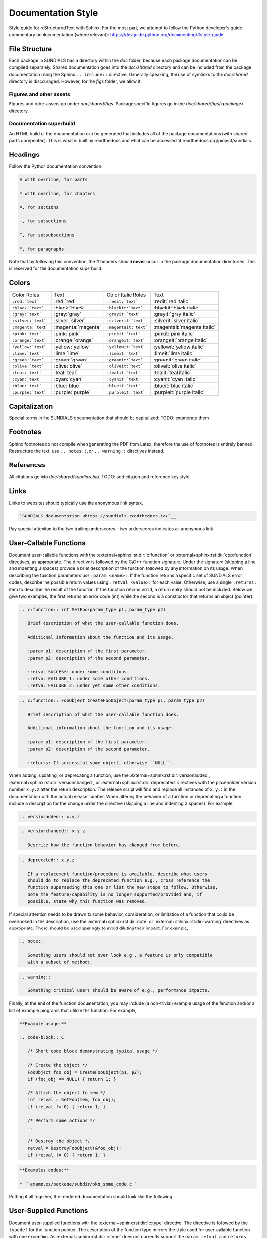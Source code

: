 ..
   Author(s): David J. Gardner @ LLNL
   -----------------------------------------------------------------------------
   SUNDIALS Copyright Start
   Copyright (c) 2002-2024, Lawrence Livermore National Security
   and Southern Methodist University.
   All rights reserved.

   See the top-level LICENSE and NOTICE files for details.

   SPDX-License-Identifier: BSD-3-Clause
   SUNDIALS Copyright End
   -----------------------------------------------------------------------------

.. _Style.Documentation:

*******************
Documentation Style
*******************

Style guide for reStructuredText with Sphinx. For the most part, we attempt
to follow the Python developer's guide commentary on documentation (where relevant):
https://devguide.python.org/documenting/#style-guide.

File Structure
==============

Each package in SUNDIALS has a directory within the `doc` folder,
because each package documentation can be compiled separately.
Shared documentation goes into the `doc/shared` directory and
can be included from the package documentation using the
Sphinx ``.. include::`` directive. Generally speaking, the use
of symlinks to the `doc/shared` directory is discouraged.
However, for the `figs` folder, we allow it.

Figures and other assets
------------------------

Figures and other assets go under `doc/shared/figs`. Package specific
figures go in the `doc/shared/figs/<package>` directory.

Documentation superbuild
------------------------

An HTML build of the documentation can be generated that includes
all of the package documentations (with shared parts unrepeated).
This is what is built by readthedocs and what can be accessed
at readthedocs.org/project/sundials.

Headings
========

Follow the Python documentation convention:

.. code-block::

   # with overline, for parts

   * with overline, for chapters

   =, for sections

   -, for subsections

   ^, for subsubsections

   ", for paragraphs

Note that by following this convention, the `#` headers should **never**
occur in the package documentation directories. This is reserved for
the documentation superbuild.

Colors
======

+---------------------+--------------------+-----------------------+-----------------------------+
| Color Roles         | Text               | Color Italic Roles    | Text                        |
+---------------------+--------------------+-----------------------+-----------------------------+
| ``:red:`text```     | :red:`red`         | ``:redit:`text```     | :redit:`red italic`         |
+---------------------+--------------------+-----------------------+-----------------------------+
| ``:black:`text```   | :black:`black`     | ``:blackit:`text```   | :blackit:`black italic`     |
+---------------------+--------------------+-----------------------+-----------------------------+
| ``:gray:`text```    | :gray:`gray`       | ``:grayit:`text```    | :grayit:`gray italic`       |
+---------------------+--------------------+-----------------------+-----------------------------+
| ``:silver:`text```  | :silver:`silver`   | ``:silverit:`text```  | :silverit:`silver italic`   |
+---------------------+--------------------+-----------------------+-----------------------------+
| ``:magenta:`text``` | :magenta:`magenta` | ``:magentait:`text``` | :magentait:`magenta italic` |
+---------------------+--------------------+-----------------------+-----------------------------+
| ``:pink:`text```    | :pink:`pink`       | ``:pinkit:`text```    | :pinkit:`pink italic`       |
+---------------------+--------------------+-----------------------+-----------------------------+
| ``:orange:`text```  | :orange:`orange`   | ``:orangeit:`text```  | :orangeit:`orange italic`   |
+---------------------+--------------------+-----------------------+-----------------------------+
| ``:yellow:`text```  | :yellow:`yellow`   | ``:yellowit:`text```  | :yellowit:`yellow italic`   |
+---------------------+--------------------+-----------------------+-----------------------------+
| ``:lime:`text```    | :lime:`lime`       | ``:limeit:`text```    | :limeit:`lime italic`       |
+---------------------+--------------------+-----------------------+-----------------------------+
| ``:green:`text```   | :green:`green`     | ``:greenit:`text```   | :greenit:`green italic`     |
+---------------------+--------------------+-----------------------+-----------------------------+
| ``:olive:`text```   | :olive:`olive`     | ``:oliveit:`text```   | :oliveit:`olive italic`     |
+---------------------+--------------------+-----------------------+-----------------------------+
| ``:teal:`text```    | :teal:`teal`       | ``:tealit:`text```    | :tealit:`teal italic`       |
+---------------------+--------------------+-----------------------+-----------------------------+
| ``:cyan:`text```    | :cyan:`cyan`       | ``:cyanit:`text```    | :cyanit:`cyan italic`       |
+---------------------+--------------------+-----------------------+-----------------------------+
| ``:blue:`text```    | :blue:`blue`       | ``:blueit:`text```    | :blueit:`blue italic`       |
+---------------------+--------------------+-----------------------+-----------------------------+
| ``:purple:`text```  | :purple:`purple`   | ``:purpleit:`text```  | :purpleit:`purple italic`   |
+---------------------+--------------------+-----------------------+-----------------------------+

Capitalization
==============

Special terms in the SUNDIALS documentation that should be capitalized:
TODO: enumerate them

Footnotes
=========

Sphinx footnotes do not compile when generating the PDF from Latex,
therefore the use of footnotes is entirely banned. Restructure the
text, use ``.. notes::``, or ``.. warning::`` directives instead.

References
==========

All citations go into `doc/shared/sundials.bib`.
TODO: add citation and reference key style.

Links
=====

Links to websites should typically use the anonymous link syntax.

.. code-block:: rst

   `SUNDIALS documentation <https://sundials.readthedocs.io>`__

Pay special attention to the two trailing underscores - two underscores
indicates an anonymous link.


User-Callable Functions
=======================

Document user-callable functions with the :external+sphinx:rst:dir:`c:function`
or :external+sphinx:rst:dir:`cpp:function` directives, as appropriate. The
directive is followed by the C/C++ function signature. Under the signature
(skipping a line and indenting 3 spaces) provide a brief description of the
function followed by any information on its usage. When describing the function
parameters use ``:param <name>:``. If the function returns a specific set of
SUNDIALS error codes, describe the possible return values using ``:retval
<value>:`` for each value. Otherwise, use a single ``:returns:`` item to
describe the result of the function. If the function returns ``void``, a return
entry should not be included. Below we give two examples, the first returns an
error code (int) while the second is a constructor that returns an object
(pointer).

.. code-block:: rst

   .. c:function:: int SetFoo(param_type p1, param_type p2)

      Brief description of what the user-callable function does.

      Additional information about the function and its usage.

      :param p1: description of the first parameter.
      :param p2: description of the second parameter.

      :retval SUCCESS: under some conditions.
      :retval FAILURE_1: under some other conditions.
      :retval FAILURE_2: under yet some other conditions.

.. code-block:: rst

   .. c:function:: FooObject CreateFooObject(param_type p1, param_type p2)

      Brief description of what the user-callable function does.

      Additional information about the function and its usage.

      :param p1: description of the first parameter.
      :param p2: description of the second parameter.

      :returns: If successful some object, otherwise ``NULL``.

When adding, updating, or deprecating a function, use the
:external+sphinx:rst:dir:`versionadded`,
:external+sphinx:rst:dir:`versionchanged`, or
:external+sphinx:rst:dir:`deprecated` directives with the placeholder version
number ``x.y.z`` after the return description. The release script will find and
replace all instances of ``x.y.z`` in the documentation with the actual release
number. When altering the behavior of a function or deprecating a function
include a description for the change under the directive (skipping a line and
indenting 3 spaces). For example,

.. code-block:: rst

   .. versionadded:: x.y.z

.. code-block:: rst

   .. versionchanged:: x.y.z

      Describe how the function behavior has changed from before.

.. code-block:: rst

   .. deprecated:: x.y.z

      If a replacement function/procedure is available, describe what users
      should do to replace the deprecated function e.g., cross reference the
      function superseding this one or list the new steps to follow. Otherwise,
      note the feature/capability is no longer supported/provided and, if
      possible, state why this function was removed.

If special attention needs to be drawn to some behavior, consideration, or
limitation of a function that could be overlooked in the description, use the
:external+sphinx:rst:dir:`note` or :external+sphinx:rst:dir:`warning` directives
as appropriate. These should be used sparingly to avoid diluting their impact.
For example,

.. code-block:: rst

   .. note::

      Something users should not over look e.g., a feature is only compatible
      with a subset of methods.

.. code-block:: rst

   .. warning::

      Something critical users should be aware of e.g., performance impacts.

Finally, at the end of the function documentation, you may include (a
non-trivial) example usage of the function and/or a list of example programs
that utilize the function. For example,

.. code-block:: rst

   **Example usage:**

   .. code-block:: C

      /* Short code block demonstrating typical usage */

      /* Create the object */
      FooObject foo_obj = CreateFooObject(p1, p2);
      if (foo_obj == NULL) { return 1; }

      /* Attach the object to mem */
      int retval = SetFoo(mem, foo_obj);
      if (retval != 0) { return 1; }

      /* Perform some actions */
      ...

      /* Destroy the object */
      retval = DestroyFooObject(&foo_obj);
      if (retval != 0) { return 1; }

.. code-block:: rst

   **Examples codes:**

   * ``examples/package/subdir/pkg_some_code.c``

Putting it all together, the rendered documentation should look like the
following.

.. c:function:: int FooSetBar(void* foo_obj, int bar_value)
   :nocontentsentry:
   :noindexentry:

   This function sets the value of Bar in a FooObject.

   The default value for Bar is :math:`10`. An input value :math:`< 0` will
   reset Bar to the default value.

   :param foo_obj: the FooObject.
   :param bar_value: the value of Bar.

   :retval SUCCESS: if the value was successfully set.
   :retval NULL_OBJ: if the ``foo_obj`` was ``NULL``.

   .. versionadded:: 1.1.0

   .. versionchanged:: 2.0.0

      The type of p1 was changed from ``unsigned int`` to ``int``

   .. note::

      Utilizing this capability requires building with Bar enabled.

   .. warning::

      Setting values greater than 100 may degrade performance.

   **Example usage:**

   .. code-block:: C

      /* Create the object */
      void* foo_obj = CreateFooObject(p1, p2);
      if (foo_obj == NULL) { return 1; }

      /* Update the value of Bar */
      int retval = FooSetBar(foo_obj, 50);
      if (retval != 0) { return 1; }

      /* Perform some actions */
      ...

   **Examples codes:**

   * ``examples/package/subdir/pkg_foo_demo.c``


User-Supplied Functions
=======================

Document user-supplied functions with the :external+sphinx:rst:dir:`c:type`
directive. The directive is followed by the ``typedef`` for the function
pointer. The description of the function type mirrors the style used for
user-callable function with one exception. As :external+sphinx:rst:dir:`c:type`
does not currently support the ``param``, ``retval``, and ``returns`` fields,
these sections must be manually created. The style that follows is chosen to
reflect that of ``param``, ``retval``, and ``returns`` fields as much as
possible. Function parameters should be listed under a boldface "Parameters:"
section with the parameters in boldface and separated from their description by
an en-dash. As user-supplied functions typically return a ``int``, but specific
values are not required, a description of how the return value is interpreted
should be given under a boldface "Returns:" section (skipping a line and
indenting 2 spaces). If specific return values are required, these should be
documented similarly to the function parameters and listed under a boldface
"Return values:" section. If the function returns ``void``, a return section
should not be included. Below we give, two examples describing user-supplied
functions.

.. code-block:: rst

   .. c:type:: int (*FooFn)(param_type p1, param_type p2)

      Brief description of what the user-provided function should do.

      Additional information about the function and its usage.

      **Parameters:**

      * **p1** -- description of the first parameter.
      * **p2** -- description of the second parameter.

      **Returns:**

        A :c:type:`FooFn` function should return 0 if successful, a positive
        value if a recoverable error occurred, or a negative value if an
        unrecoverable error occurred.

.. code-block:: rst

   .. c:type:: int (*BarFn)(param_type p1, param_type p2)

      Brief description of what the user-provided function should do.

      Additional information about the function and its usage.

      **Parameters:**

      * **p1** -- description of the first parameter.
      * **p2** -- description of the second parameter.

      **Return values:**

      * **VALUE_1** -- under some circumstances.
      * **VALUE_2** -- under some other circumstances.

Other than the difference in the function parameter and return value sections
the remaining guidelines from the user-callable function documentation are the
same. Putting it all together, the rendered documentation should look like the
following.

.. c:type:: int (*FooFn)(double* p1, double* p2)
   :nocontentsentry:
   :noindexentry:

   Brief description of what the user-provided function should do.

   Additional information about the function and its usage.

   **Parameters:**

   * **p1** -- the input array of values.
   * **p2** -- the output array of values.

   **Returns:**

     A :c:type:`FooFn` function should return 0 if successful, a positive value
     if a recoverable error occurred, or a negative value if an unrecoverable
     error occurred.

   .. versionadded:: 2.2.0

   .. note::

      This function is required when using the Foo option.

   **Examples codes:**

   * ``examples/package/subdir/pkg_bar_demo.c``
